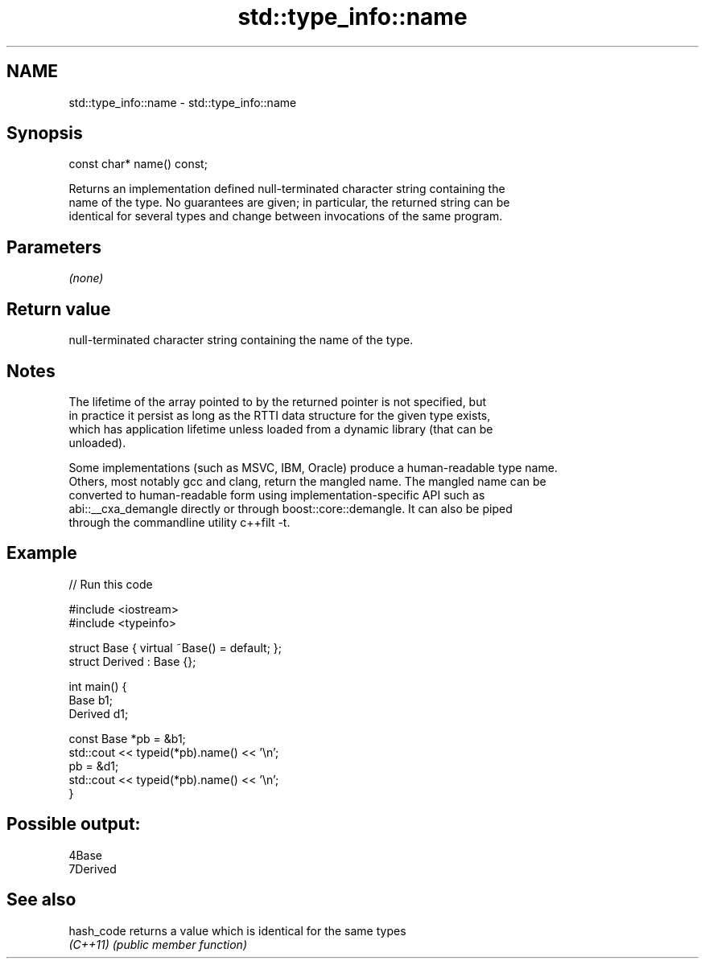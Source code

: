 .TH std::type_info::name 3 "2018.03.28" "http://cppreference.com" "C++ Standard Libary"
.SH NAME
std::type_info::name \- std::type_info::name

.SH Synopsis
   const char* name() const;

   Returns an implementation defined null-terminated character string containing the
   name of the type. No guarantees are given; in particular, the returned string can be
   identical for several types and change between invocations of the same program.

.SH Parameters

   \fI(none)\fP

.SH Return value

   null-terminated character string containing the name of the type.

.SH Notes

   The lifetime of the array pointed to by the returned pointer is not specified, but
   in practice it persist as long as the RTTI data structure for the given type exists,
   which has application lifetime unless loaded from a dynamic library (that can be
   unloaded).

   Some implementations (such as MSVC, IBM, Oracle) produce a human-readable type name.
   Others, most notably gcc and clang, return the mangled name. The mangled name can be
   converted to human-readable form using implementation-specific API such as
   abi::__cxa_demangle directly or through boost::core::demangle. It can also be piped
   through the commandline utility c++filt -t.

.SH Example

   
// Run this code

 #include <iostream>
 #include <typeinfo>
  
 struct Base { virtual ~Base() = default; };
 struct Derived : Base {};
  
 int main() {
         Base b1;
         Derived d1;
  
         const Base *pb = &b1;
         std::cout << typeid(*pb).name() << '\\n';
         pb = &d1;
         std::cout << typeid(*pb).name() << '\\n';
 }

.SH Possible output:

 4Base
 7Derived

.SH See also

   hash_code returns a value which is identical for the same types
   \fI(C++11)\fP   \fI(public member function)\fP 
